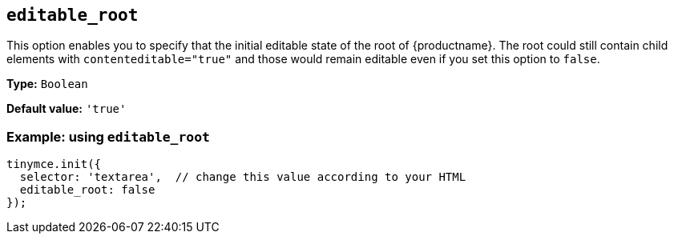 [[editable_root]]
== `+editable_root+`

This option enables you to specify that the initial editable state of the root of {productname}. The root could still contain child elements with `contenteditable="true"` and those
would remain editable even if you set this option to `false`.

*Type:* `+Boolean+`

*Default value:* `+'true'+`

=== Example: using `+editable_root+`

[source,js]
----
tinymce.init({
  selector: 'textarea',  // change this value according to your HTML
  editable_root: false 
});
----

